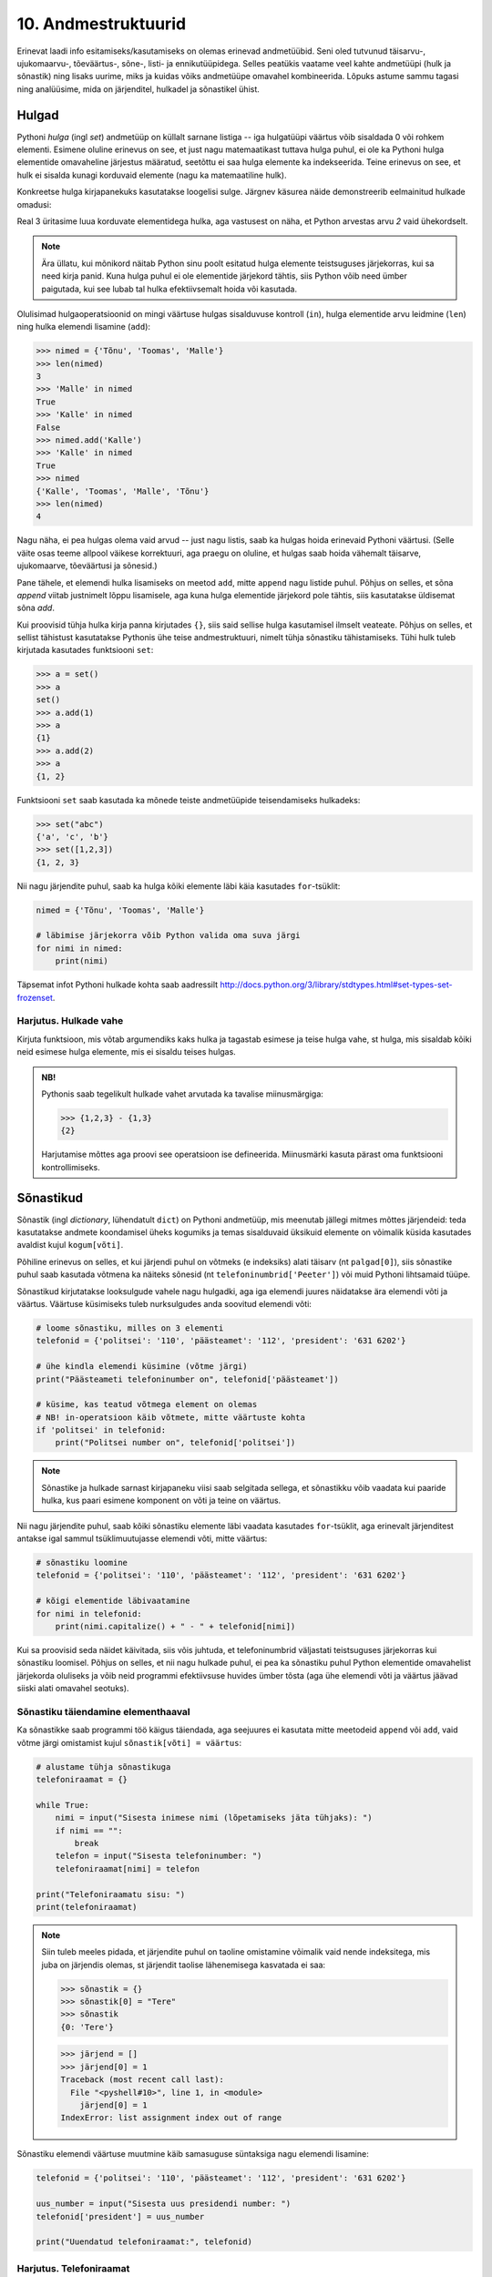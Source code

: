 .. _andmestruktuurid:

********************
10. Andmestruktuurid
********************

.. todo::
    
    Sõnastikud kui objektid a la 
    isik = {'nimi':'Peeter', 'vanus': 19, 'sugu': 'mees'} 

    Kas nad saavad teada, et kui sul on vaja nt. hulkade listis ühte hulka midagi lisada, siis ei pea seda hulka sealt välja võtma, vaid võid teha kohe lst[i].add("blah") ?
    
    "Listid kui andmebaas" tüüpi ülesanded domineerivad tudengite mõtetes. Võibolla oleks vaja teha rohkem väikeseid, lihtsaid aga mitmekesiseid ülesandeid, enne kui minna suurte, mahukate ülesannete juurde. 

Erinevat laadi info esitamiseks/kasutamiseks on olemas erinevad andmetüübid. Seni oled tutvunud täisarvu-, ujukomaarvu-, tõeväärtus-, sõne-, listi- ja ennikutüüpidega. Selles peatükis vaatame veel kahte andmetüüpi (hulk ja sõnastik) ning lisaks uurime, miks ja kuidas võiks andmetüüpe omavahel kombineerida. Lõpuks astume sammu tagasi ning analüüsime, mida on järjenditel, hulkadel ja sõnastikel ühist.


Hulgad
======
Pythoni *hulga* (ingl *set*) andmetüüp on küllalt sarnane listiga -- iga hulgatüüpi väärtus võib sisaldada 0 või rohkem elementi. Esimene oluline erinevus on see, et just nagu matemaatikast tuttava hulga puhul, ei ole ka Pythoni hulga elementide omavaheline järjestus määratud, seetõttu ei saa hulga elemente ka indekseerida. Teine erinevus on see, et hulk ei sisalda kunagi korduvaid elemente (nagu ka matemaatiline hulk).

Konkreetse hulga kirjapanekuks kasutatakse loogelisi sulge. Järgnev käsurea näide demonstreerib eelmainitud hulkade omadusi:

.. sourcecode:: py3
    :linenos:
    
    >>> {1,2,4}
    {1, 2, 4}
    >>> {1,2,2}
    {1, 2}
    >>> {1,2,4} == {2,4,1}
    True

Real 3 üritasime luua korduvate elementidega hulka, aga vastusest on näha, et Python arvestas arvu *2* vaid ühekordselt. 

.. note::

    Ära üllatu, kui mõnikord näitab Python sinu poolt esitatud hulga elemente teistsuguses järjekorras, kui sa need kirja panid. Kuna hulga puhul ei ole elementide järjekord tähtis, siis Python võib need ümber paigutada, kui see lubab tal hulka efektiivsemalt hoida või kasutada.
    
Olulisimad hulgaoperatsioonid on mingi väärtuse hulgas sisalduvuse kontroll (``in``), hulga elementide arvu leidmine (``len``) ning hulka elemendi lisamine (``add``):

.. sourcecode:: py3

    >>> nimed = {'Tõnu', 'Toomas', 'Malle'}
    >>> len(nimed)
    3
    >>> 'Malle' in nimed
    True
    >>> 'Kalle' in nimed
    False
    >>> nimed.add('Kalle')
    >>> 'Kalle' in nimed
    True
    >>> nimed
    {'Kalle', 'Toomas', 'Malle', 'Tõnu'}
    >>> len(nimed)
    4
    
Nagu näha, ei pea hulgas olema vaid arvud -- just nagu listis, saab ka hulgas hoida erinevaid Pythoni väärtusi. (Selle väite osas teeme allpool väikese korrektuuri, aga praegu on oluline, et hulgas saab hoida vähemalt täisarve, ujukomaarve, tõeväärtusi ja sõnesid.)

Pane tähele, et elemendi hulka lisamiseks on meetod ``add``, mitte ``append`` nagu listide puhul. Põhjus on selles, et sõna *append* viitab justnimelt lõppu lisamisele, aga kuna hulga elementide järjekord pole tähtis, siis kasutatakse üldisemat sõna *add*.

Kui proovisid tühja hulka kirja panna kirjutades ``{}``, siis said sellise hulga kasutamisel ilmselt veateate. Põhjus on selles, et sellist tähistust kasutatakse Pythonis ühe teise andmestruktuuri, nimelt tühja sõnastiku tähistamiseks. Tühi hulk tuleb kirjutada kasutades funktsiooni ``set``:

.. sourcecode:: py3

    >>> a = set()
    >>> a
    set()
    >>> a.add(1)
    >>> a
    {1}
    >>> a.add(2)
    >>> a
    {1, 2}
    
Funktsiooni ``set`` saab kasutada ka mõnede teiste andmetüüpide teisendamiseks hulkadeks:

.. sourcecode:: py3

    >>> set("abc")
    {'a', 'c', 'b'}
    >>> set([1,2,3])
    {1, 2, 3}

Nii nagu järjendite puhul, saab ka hulga kõiki elemente läbi käia kasutades ``for``-tsüklit:


.. sourcecode:: py3

    nimed = {'Tõnu', 'Toomas', 'Malle'}
    
    # läbimise järjekorra võib Python valida oma suva järgi
    for nimi in nimed:
        print(nimi) 

Täpsemat infot Pythoni hulkade kohta saab aadressilt http://docs.python.org/3/library/stdtypes.html#set-types-set-frozenset.

Harjutus. Hulkade vahe
----------------------
Kirjuta funktsioon, mis võtab argumendiks kaks hulka ja tagastab esimese ja teise hulga vahe, st hulga, mis sisaldab kõiki neid esimese hulga elemente, mis ei sisaldu teises hulgas.

.. admonition:: NB!

    Pythonis saab tegelikult hulkade vahet arvutada ka tavalise miinusmärgiga:
    
    .. sourcecode:: py3
    
        >>> {1,2,3} - {1,3}
        {2}
    
    Harjutamise mõttes aga proovi see operatsioon ise defineerida. Miinusmärki kasuta pärast oma funktsiooni kontrollimiseks.


Sõnastikud
==========

.. todo::

    * Sõnastiku kasutamine kirjetena
    * Rohkem sõnastikuga ülesandeid http://www.greenteapress.com/thinkpython/html/thinkpython012.html
    * sõnastiku läbimine võtmete järjestuses

Sõnastik (ingl *dictionary*, lühendatult ``dict``) on Pythoni andmetüüp, mis meenutab jällegi mitmes mõttes järjendeid: teda kasutatakse andmete koondamisel üheks kogumiks ja temas sisalduvaid üksikuid elemente on võimalik küsida kasutades  avaldist kujul ``kogum[võti]``.

Põhiline erinevus on selles, et kui järjendi puhul on võtmeks (e indeksiks) alati täisarv (nt ``palgad[0]``), siis sõnastike puhul saab kasutada võtmena ka näiteks sõnesid (nt ``telefoninumbrid['Peeter']``) või muid Pythoni lihtsamaid tüüpe.

Sõnastikud kirjutatakse looksulgude vahele nagu hulgadki, aga iga elemendi juures näidatakse ära elemendi võti ja väärtus. Väärtuse küsimiseks tuleb nurksulgudes anda soovitud elemendi võti:

.. sourcecode:: py3
    
    # loome sõnastiku, milles on 3 elementi
    telefonid = {'politsei': '110', 'päästeamet': '112', 'president': '631 6202'}
    
    # ühe kindla elemendi küsimine (võtme järgi)
    print("Päästeameti telefoninumber on", telefonid['päästeamet'])
    
    # küsime, kas teatud võtmega element on olemas
    # NB! in-operatsioon käib võtmete, mitte väärtuste kohta
    if 'politsei' in telefonid:
        print("Politsei number on", telefonid['politsei'])

.. note::

    Sõnastike ja hulkade sarnast kirjapaneku viisi saab selgitada sellega, et sõnastikku võib vaadata kui paaride hulka, kus paari esimene komponent on võti ja teine on väärtus.

Nii nagu järjendite puhul, saab kõiki sõnastiku elemente läbi vaadata kasutades ``for``-tsüklit, aga erinevalt järjenditest antakse igal sammul tsüklimuutujasse elemendi võti, mitte väärtus:

.. sourcecode:: py3
    
    # sõnastiku loomine
    telefonid = {'politsei': '110', 'päästeamet': '112', 'president': '631 6202'}
    
    # kõigi elementide läbivaatamine
    for nimi in telefonid:
        print(nimi.capitalize() + " - " + telefonid[nimi])

Kui sa proovisid seda näidet käivitada, siis võis juhtuda, et telefoninumbrid väljastati teistsuguses järjekorras kui sõnastiku loomisel. Põhjus on selles, et nii nagu hulkade puhul, ei pea ka sõnastiku puhul Python elementide omavahelist järjekorda oluliseks ja võib neid programmi efektiivsuse huvides ümber tõsta (aga ühe elemendi võti ja väärtus jäävad siiski alati omavahel seotuks).

Sõnastiku täiendamine elementhaaval
-----------------------------------
Ka sõnastikke saab programmi töö käigus täiendada, aga seejuures ei kasutata mitte meetodeid ``append`` või ``add``, vaid võtme järgi omistamist kujul ``sõnastik[võti] = väärtus``:

.. sourcecode:: py3

    # alustame tühja sõnastikuga
    telefoniraamat = {}

    while True:
        nimi = input("Sisesta inimese nimi (lõpetamiseks jäta tühjaks): ")
        if nimi == "":
            break
        telefon = input("Sisesta telefoninumber: ")
        telefoniraamat[nimi] = telefon
    
    print("Telefoniraamatu sisu: ")
    print(telefoniraamat)

.. note::

    Siin tuleb meeles pidada, et järjendite puhul on taoline omistamine võimalik vaid nende indeksitega, mis juba on järjendis olemas, st järjendit taolise lähenemisega kasvatada ei saa:
    
    .. sourcecode:: py3
    
        >>> sõnastik = {}
        >>> sõnastik[0] = "Tere"
        >>> sõnastik
        {0: 'Tere'}
        
    .. sourcecode:: py3
    
        >>> järjend = []
        >>> järjend[0] = 1
        Traceback (most recent call last):
          File "<pyshell#10>", line 1, in <module>
            järjend[0] = 1
        IndexError: list assignment index out of range

Sõnastiku elemendi väärtuse muutmine käib samasuguse süntaksiga nagu elemendi lisamine:

.. sourcecode:: py3

    telefonid = {'politsei': '110', 'päästeamet': '112', 'president': '631 6202'}
    
    uus_number = input("Sisesta uus presidendi number: ")
    telefonid['president'] = uus_number
    
    print("Uuendatud telefoniraamat:", telefonid)


Harjutus. Telefoniraamat
------------------------
Muuda ülalpool toodud telefoniraamatu näidet selliselt, et andmed loetakse sisse tekstifailist ja programm võimaldab kasutajal küsida telefoninumbrit omaniku nime järgi.

Mitmemõõtmelised andmestruktuurid
=================================
Nagu tead, saab Pythonis teatud lausete sisse panna teisi lauseid (nt tingimuslause sisse tsükleid või vastupidi) ja teatud avaldiste komponentideks võivad olla teised avaldised.

Samamoodi saab panna andmestruktuuridesse teisi andmestruktuure. Näiteks on võimalik luua järjendeid, mille elementideks on mingid järjendid, või siis ennikuid, mille elementideks on ennikud ja järjendid, või sõnastikke, mille elementideks on järjendid:

.. sourcecode:: py3
    
    # järjendite järjend
    tulemused = [[77, 2, 13], [64, 5, 6], [75, 8, 9]]
    
    # ennikute järjend
    arvunimed = [(1, "üks", "uno"), (2, "kaks", "dos"), (3, "kolm", "tres")]
    
    # ennik, mis sisaldab järjendit
    õpilase_andmed = ("Peeter", "Paat", 1997, [5, 4, 5, 3, 4, 3, 5, 5])
    
    # sõnastik, mille väärtusteks on järjendid
    hinded = { # Python lubab sulgude sees reavahetust vabalt kasutada
        'Peeter Paat': [5, 4, 5, 3, 4, 3, 5, 5],
        'Kadri Karu' : [5, 5, 5, 5, 4, 5, 5, 5],
        'Mart Maru'  : [3, 3, 3, 3, 5, 3, 3, 4]
    }

Antud näites kasutasime taolises üksteise sisse panemises ainult kahte taset, aga vajadusel on võimalik konstrueerida mistahes tasemete arvuga andmestruktuure, näiteks järjendite järjendite järjendeid (e kolmemõõtmelisi järjendeid):

.. sourcecode:: py3

    arvujärjendite_järjendite_järjend = [
        [[1, 2, 3], [4, 5, 6, 6, 6], [7, 8]],
        [[23, 11], [16, 63, 1], [7, 77, 777]]
    ]


.. topic:: Mitmemõõtmelised hulgad?
    
    Hulkade puhul peame pisut hoogu tagasi tõmbama -- kui soovime luua hulka, mille elementideks on hulgad, siis saame Pythonilt veateate:
    
    .. sourcecode:: py3

        >>> {{1,2}, {3,4,5}}
        Traceback (most recent call last):
          File "<pyshell#45>", line 1, in <module>
            {{1,2}, {3,4,5}}
        TypeError: unhashable type: 'set'        

    Lahtiseletatult ütleb veateade, et tüübil ``set`` puudub teatud omadus *hashable*, mille olemasolu on vajalik, et Python saaks väga kiiresti ja kindlalt kontrollida kahe väärtuse võrdsust. Kuna elementide võrdsuse kontroll on hulkade juures oluline (et vältida kahe võrdse elemendi sattumist samasse hulka), siis Python keeldub loomast hulkade hulka. Sama lugu on ka listide hulgaga:

    .. sourcecode:: py3

        >>> {[1,2], [3,4,5]}
        Traceback (most recent call last):
          File "<pyshell#46>", line 1, in <module>
            {[1,2], [3,4,5]}
        TypeError: unhashable type: 'list'

    Seevastu ennikute hulgaga jääb Python rahule:

    .. sourcecode:: py3

        >>> {(1,2), (3,4,5)}
        {(1, 2), (3, 4, 5)}

    Põhjus on selles, et ennikud pole muteeritavad ning seetõttu saab Python kasutada erinevaid lisanippe, et nendega opereerimist (sh nende võrdsuse kontrollimist) piisavalt efektiivselt korraldada.

    *Listid* ei sea mingeid piiranguid oma elementide tüübile, sest listi ei huvita elementide võrdsus või mittevõrdsus. Seetõttu pole mingit probleemi koostada Pythonis näiteks hulkade listi.
    
    *Sõnastike* puhul on piirangud vaid sõnastiku võtme tüübile -- ka siin nõutakse omadust *hashable* (kuna sõnastikku ei tohi lubada korduvaid võtmeid). Kirje väärtuse tüübi osas kitsendusi ei seata -- seega saab vabalt luua näiteks sõnastiku, mille võtmetüübiks on sõne ning väärtuse tüübiks arvude list -- nii nagu on demonstreeritud ülalpool toodud näites, kus sõnastikku ``hinded`` on kasutatud hinnete loetelu sidumiseks inimese nimega.




Mitmemõõtmeliste järjendite läbimine
------------------------------------
Taoliste andmestruktuuride kasutamiseks ei ole tarvis mingisuguseid erivõtteid -- tuleb lihtsalt meeles pidada, millist tüüpi elementidega meil mingil tasemel tegemist on.

Üritame näiteks kuvada ekraanile kahemõõtmelises järjendis sisalduvat infot *(NB! Enne selle programmi käivitamist käi tsüklid ise mõttes läbi ja ennusta, milline tuleb programmi väljund!)*:

.. sourcecode:: py3

    arvujärjendite_järjend = [
        [1, 2, 3, 4, 5, 6], 
        [6, 6, 7, 8],
        [23, 11, 16, 63],
        [17, 77, 777]
    ]
    
    print("Arvujärjendite järjend:", arvujärjendite_järjend)
    
    # tegemist on igal juhul mingi järjendiga,
    # seega kasutame tema läbimiseks for-tsüklit
    for arvujärjend in arvujärjendite_järjend:
        # arvujärjend tähistab ühte arvujärjendite_järjend-i elementi
        # selle läbimiseks kasutame jällegi for-tsüklit
        print("Välimine tsükkel, arvujärjend:", arvujärjend)
        for arv in arvujärjend:
            print("Sisemine tsükkel, arv:", arv)


Kuigi tsüklit tsükli sees oled ka juba eespool kohanud, võib see siiski tunduda pisut veider. Selles pole tegelikult midagi erilist, mõlemad tsüklid toimivad tavaliselt -- enne uuele ringile minekut tehakse tsükli keha sees olevad käsud lõpuni. See tähendab muuhulgas seda, et välimise tsükli iga korduse puhul tehakse läbi sisemise tsükli kõik kordused.

.. note::

    Viimases näites läks meil vaja kahte tsüklit, et jõuda välja andmestruktuuri põhjani välja. Alati ei ole meil aga taolist kõikide elementide läbikäimist tarviski. Järgnev näiteprogramm väljastab sama kahemõõtmelise järjendi kõigi elementide (s.o arvujärjendite) summad:

    .. sourcecode:: py3

        arvujärjendite_järjend = [
            [1, 2, 3, 4, 5, 6], 
            [6, 6, 7, 8],
            [23, 11, 16, 63],
            [17, 77, 777]
        ]
        
        for arvujärjend in arvujärjendite_järjend:
            print(sum(arvujärjend))



Mitmemõõtmeliste järjendite indekseerimine
------------------------------------------
Eelnevates näidetes põhinesid tsüklid otse järjenditel, aga nagu tead, võib järjendeid läbida ka indeksite abil:

.. sourcecode:: py3

    arvujärjendite_järjend = [
        [1, 2, 3, 4, 5, 6], 
        [6, 6, 7, 8],
        [23, 11, 16, 63],
        [17, 77, 777]
    ]
        
    # väljastan kõik järjendis sisalduvad arvud
    for i in range(len(arvujärjendite_järjend)):
        arvujärjend = arvujärjendite_järjend[i]
        for j in range(len(arvujärjend)):
            arv = arvujärjend[j]
            print(arv)


Abimuutuja ``arvujärjend`` kasutamise asemel oleksime võinud kasutada ka kahte indekseerimist järjest (pööra tähelepanu viimasele reale):

.. sourcecode:: py3

    ...
    for i in range(len(arvujärjendite_järjend)):
        for j in range(len(arvujärjendite_järjend[i])):
            print(arvujärjendite_järjend[i][j])

Viimasel real oleva ``print``-i argumendi tähendus saab võibolla selgemaks, kui sinna sulge juurde kirjutada: 

.. sourcecode:: py3

    (arvujärjendite_järjend[i])[j]

Nüüd on ilusti näha, et sulgudes olev avaldis kujutab endast ``i``-ndat elementi ``arvujärjendite_järjend``-ist (ehk siis ühte arvujärjendit) ning sellest omakorda võetakse element indeksiga ``j``, seega on tulemuseks mingi arv.

Kokkuvõtteks: Mitmemõõtmeliste andmestruktuuride kasutamise põhimõte
--------------------------------------------------------------------
Pythonis ei ole tehniliselt võttes eraldi konstruktsiooni "kahemõõtmeline järjend". On järjendid ja järjendite elemendid võivad olla suvalist tüüpi (sh järjenditüüpi). Mõistet *kahemõõtmeline järjend* kasutatakse vaid selleks, et anda lugejale/kuulajale veidi lisainfot vaadeldava järjendi sisu/kuju kohta.

Olgu meil ühe-, kahe- või sajamõõtmeline järjend, tegemist on alati ikkagi järjendiga ja nii tuleb talle ka läheneda. Vaja on lihtsalt arvestada, millised on tema elemendid (vastavalt lihttüüpi väärtused, ühemõõtmelised järjendid või 99-mõõtmelised järjendid).
    
Sama põhimõte kehtib ka "järjendite ennikute" ja "hulkade sõnastike ennikute järjendite sõnastike järjendite ennikute sõnastikega" -- alusta lähenemist välimisest kihist ja pea meeles, millised on sisemised kihid.

.. note::

    Proovi panna kirja üks hulkade sõnastike ennikute järjendite sõnastike järjendite ennikute sõnastik.


Harjutus. Sudoku tabeli sisselugemine
-------------------------------------
Kirjuta programm, mis loeb etteantud failist (:download:`sudoku.txt <downloads/sudoku.txt>`) arvud kahemõõtmelisse järjendisse.

.. note:: 
    Kui jääd jänni, siis uuri järgmist punkti, aga enne kindlasti ürita ise! Kõik selle ülesande lahendamiseks vajalikud teadmised on sul juba olemas!



Näide: Mitmemõõtmelise järjendi koostamine jupphaaval
-----------------------------------------------------
Mitmemõõtmelise järjendi loomisel ``append`` meetodiga tuleb jällegi mõelda, millised peavad olema järjendi elemendid. Järgnev näide on üks võimalik lahendus eelnevale ülesandele (kui ülesanne jäi sulle liiga raskeks, siis analüüsi seda näitelahendust eriti hoolikalt):

.. sourcecode:: py3

    f = open("sudoku.txt")

    sudoku_tabel = []
    for rida in f:
        jupid = rida.split()
        
        # kõigepealt teen abimuutujasse valmis ühe tabeli rea ...
        sudoku_rida = []
        
        for jupp in jupid:
            sudoku_rida.append(int(jupp))

        # ... ja siis lisan selle tabelisse
        sudoku_tabel.append(sudoku_rida)    

    f.close()
    print(sudoku_tabel)


Näide: Eksami statistika
------------------------
Õppejõud koostas eksami, milles oli 7 ülesannet. Iga ülesande eest võis saada kuni 10 punkti. Eksami tulemused on kirjas failis :download:`eksam.txt<downloads/eksam.txt>`.

Leiame iga tudengi eksamipunktide kogusumma.

*NB! Enne näitelahenduse vaatamist mõtle, kuidas tuleks seda ülesannet lahendada!* 

.. sourcecode:: py3

    # faili avamine
    file = open("Eksam.txt")

    # tulemuste lugemine tabelisse
    tabel = []
    nimed = []

    for rida in file :
       # eralda tudengi nimi
       jupid = rida.split("|")
       nimed.append(jupid[0].strip())

       # võta ülejäänud osa juppideks
       tulemuste_jupid = jupid[1].split(",")

       # märgi tudengi tulemused tabelisse
       tulemused = []
       for tulemus in tulemuste_jupid:
           tulemused.append(int(tulemus))
       tabel.append(tulemused)

    # faili sulgemine
    file.close()

    n = len(tabel)

    print()

    # Tulemuste väljastamine
    print("Tulemused:")
    for i in range(n) :
        print("{0:>2}. {1:<25}: ".format(i+1, nimed[i]), end=' ')
        for j in range(7) :
            print("{0:>2}".format(tabel[i][j]), end=' ')
        print()


    print("-----------------")
    # reasummad
    for i in range(n) :
        summa = 0
        for j in range(7) :
            summa += tabel[i][j]

        print("{0} sai {1} punkti".format(nimed[i], summa))



Harjutus. Keskmine tulemus ülesannete kaupa
-------------------------------------------
Täienda eelnevat näiteprogrammi nii, et see näitaks, millised ülesanded olid üldiselt raskemad ja millised kergemad. Selleks väljasta keskmised tulemused ülesannete kaupa (st eraldi kõigi tudengite 1. ülesande eest saadud punktide keskmine jne).

.. hint::

    Ühe ülesande punktide kogusumma arvutamise skeem on väga sarnane ühe tudengi punktisumma arvutamisega.


Kahekordsed tsüklid ühemõõtmelisel järjendil
============================================
Vahel läheb mitmekordseid tsükleid tarvis ka ühemõõtmeliste järjendite töötlemiseks.

Näide: Libisev keskmine
-----------------------
Antud on fail (:download:`aktsiad.txt <downloads/aktsiad.txt>`), kus on antud ühe aktsia hinnad järjestikustel päevadel. Küsida kasutajalt päevade arv *k* ning väljastada järjest iga päeva kohta sellele eelnenud *k* päeva keskmine aktsiahind.

.. sourcecode:: py3

    # hindade lugemine failist
    hinnad = [] # hinnad on tavaline ühemõõtmeline järjend
    f = open("aktsiad.txt")
    for rida in f:
        hinnad.append(float(rida))
    f.close()


    # keskmiste arvutamine
    k = int(input("Mitut eelnevat päeva soovid keskmise arvutamisel kasutada: "))

    # kuna meil on vaja k eelnevat päeva, siis alustame indeksist k
    for i in range(len(hinnad)):
        print("{0:>2}. päev, hind oli {1:>6.2f}.".format(i, hinnad[i]), end=' ')

        # eelneva k päeva keskmist saame näidata alates päevast k
        if i >= k:
            k_eelmise_summa = 0
            for j in range(i-k, i):
                k_eelmise_summa = k_eelmise_summa + hinnad[j]
            keskmine = k_eelmise_summa / k
            print("Eelnenud {0} päeva keskmine hind oli {1:>6.2f}".format(k, keskmine))
        else:
            # esimeste päevade juurde paneme ainult reavahetuse
            print()
    
Sisemise tsükli jaoks on valitud väiksem indeksivahemik (``range(i-k, i)``), mis vastab *k* eelnevale päevale ja see tsükkel läbib sama järjendit nende indeksite piires.

.. note::

    Tegelikult on seda ülesannet võimalik lahendada ka ilma sisemist tsüklit kasutamata. Sellest, kuidas seda teha, on võimalik lugeda selle peatüki lisas "Keerukus". 


Harjutus. Erinevad väärtused
----------------------------
Koosta funktsioon ``kõik_erinevad``, mis tagastab ``True`` või ``False`` vastavalt sellele, kas etteantud järjendis on kõik väärtused erinevad või mitte.

.. hint::
        
    Iga elemendi vaatlemisel kontrolli sisemise tsükliga, kas sama väärtus esineb ka mõnel muul positsioonil.
    
.. note::

    Seda ülesannet saaks lahendada ka ``count`` meetodit kasutades, aga kuna ``count`` meetod kasutab sisemas samuti tsüklit, siis kokkuvõttes on Pythoni jaoks ikkagi tegemist kahekordse tsükliga.
    
    On veel üks viis selle ülesande lahendamiseks, mille jaoks läheb vaja ühe selle peatüki teema tundmist.
    
    .. hint::

        >>> set([1,2,3,2])
        {1, 2, 3}
    
    
    
Harjutus. Mõistatuslik teisendus
--------------------------------
Proovi ennustada, mida teeb järgmine funktsioon: 

.. sourcecode:: py3
    
    def teisenda(järjend):
        # teen järjendist koopia
        uus = järjend[:]
        
        for i in range(len(uus)):
            for j in range(i+1):
                if uus[j] < uus[i]:
                    uus[i], uus[j] = uus[j], uus[i]
        
        return uus


Sisemise tsükli viimasel real on tegemist kahe elemendi väärtuse vahetamisega -- sama skeemi nägid juba ennikute teema juures.


.. hint::

    Katseta seda funktsiooni näiteks järjendiga ``[5, 2, 1, 4, 3]``. Proovi mõttes funktsiooni töö läbi mängida mõne lühema järjendiga.


Andmestruktuurid
================
Peatüki pealkiri on "Andmestruktuurid", nüüd on paras aeg lõpuks ära öelda, mida see sõna tähendab.

Programmeerimisel jaotatakse andmetüübid laias laastus *lihttüüpideks* ja *liittüüpideks*. Lihttüübid tähistavad atomaarseid (e jagamatuid) väärtusi -- näiteks arvutüübid ja tõeväärtustüüp; liittüübid (näiteks list ja ennik) aga tähistavad väärtusi, mida saaks veel mingiteks alamkomponentideks (nt listi elementideks) jagada. (Sõnega on Pythoni puhul pisut segased lood -- seda võib olenevalt vaatenurgast pidada nii lihttüübiks kui ka liittüübiks.)

Nagu öeldud, liittüüpi väärtused on kombineeritud mingitest teistest väärtustest. Oluline on see, et need komponendid moodustavad mingi kindla struktuuri. Näiteks järjendite puhul moodustub struktuur sellest, et iga komponent (element) on teiste komponentidega võrreldes kas eespool või tagapool, teisisõnu -- järjendi struktuur määrab elementide järjestuse. Teistel Pythoni liitüüpidel on teistsugune struktuur -- näiteks hulgatüübi struktuur määrab ära vaid selle, millised elemendid hulka kuuluvad, elementide järjestus pole selles struktuuris oluline. Kuna struktuur on liittüüpide puhul väga tähtis, siis nimetatakse neid vahel ka *struktuurseteks tüüpideks* või *andmestruktuurideks*.

Antud õpiku käsitluses on erinevatel andmestruktuuridel erinevad kasutusviisid, mida nad toetavad -- listi puhul saab elementi ``append``-ida, sõnastikus saab küsida elementi tema (suvalist tüüpi) võtme järgi jne, st meid huvitab eelkõige mida mingi andmestruktuur teha oskab. Reaalsetes programmides aga on tihti vaja teada ka ka seda, kuidas seda tehakse. Seetõttu on loodud näiteks erinevaid listitüüpe, millega saab teha samu asju, aga mis sisemas töötavad erinevalt ning seetõttu sobivad eri situatsioonidesse paremini või halvemini (näiteks ühe tuntud listitüübi variatsiooni puhul toimib indekseerimine väga kiiresti, aga teise puhul saab väga kiiresti listi algusesse uue elementi lisada).

Algoritmid ja andmestruktuurid
------------------------------
Programmeerimise teemad jaotatakse tihti tinglikult kaheks pooleks -- *algoritmid* ja *andmestruktuurid* (või lihtsalt *andmed*).
    
Algoritmid kehastavad programmide aktiivset poolt -- nad kirjeldavad mingit tegevust, arvutamist, valikut, teisendamist vms. Selle poole märksõnad on näiteks ``if``, ``print``, ``while``, ``sin``.

Andmeid (sh andmestruktuure) võib pidada programmide passiivseks pooleks -- nad kehastavad mingeid abstraktseid või konkreetseid asju, seoseid või muud laadi infot ja nad "lihtsalt on". Selleks, et midagi juhtuks, peab mõni algoritm neid manipuleerima või uurima ja saadud info põhjal midagi tegema. Selle poole märksõnadeks on nt *väärtus*, *tüüp*, *sõne*, *list*.




Ülesanded
=========

1. Teksti analüüs
-----------------
Kirjuta funktsioon ``sümbolite_sagedus``, mis võtab argumendiks sõne ja tagastab sõnastiku, mis sisaldab sõnes sisalduvate tähtede esinemise sagedusi. Sõnastiku võtmeteks peaksid olema tähed või muud sümbolid (st tehniliselt võttes sõned) ja väärtusteks täisarvud.

Kirjuta ka funktsioon ``erinevad_sümbolid``, mis võtab samuti argumendiks sõne, aga tagastab hulga kõikide antud sõnes leiduvate erinevate sümbolitega.


Näited:

.. sourcecode:: py3

    >>> sümbolite_sagedus("Tere maailm!")
    {'!' : 1, 'i' : 1, 'T' : 1, 'r' : 1, 'm' : 2, 'a' : 2, 'e' : 2, ' ' : 1, 'l' : 1}
    >>> erinevad_sümbolid("hulk ei sisalda kunagi korduvaid elemente")
    {'v', 't', 'i', 'r', 'h', 'u', 'm', 'g', 'a', 'o', ' ', 'e', 's', 'd', 'k', 'n', 'l'}

.. hint::

    Sümbolite sageduse leidmisel alusta tühja sõnastikuga.

.. hint::

    Meeldetuletus: sõnesid saab käsitleda sümbolite järjendina.

.. hint::
    
    Kui nuputad, millises etapis tuleks kasutada oma head tuttavat ``split`` meetodit, siis mõtle järele, kas seda üldse läheb antud ülesandes tarvis.



2. Eksami statistika, 2. osa
----------------------------
See ülesanne põhineb ülalpool toodud näiteülesandel.

Kõigepealt muuda etteantud lahendust nii, et küsimuste arv ei oleks fikseeritud, vaid tuvastataks käigu pealt vastavalt esimesel real olevate tulemuste arvule (võib eeldada, et kõigil ridadel on võrdne arv tulemusi).

Kõik järgmiste ülesannete lahendused peavad samuti töötama suvalise tulemuste arvu korral. Lahendused võib kõik teha järjest ühte samasse faili. Ülesande lahendamisel võid kasutada kõiki Pythoni funktsioone (sh ``sum`` ja ``max``).

#. **Maksimaalsed tulemused**: leia iga ülesande kohta selle lahendamisel saadud maksimaalne skoor.

#. **Seinast seina**: väljasta nende tudengite nimed, kes said vähemalt ühe ülesande eest 10 punkti ja mõne teise ülesande eest 0 punkti.

#. **Priimused**: leia nende tudengite nimed, kes kogusid summaarselt kõige rohkem punkte. Kui mitu inimest sai sama palju punkte, väljasta kõigi nende nimed (vihje – kogu need nimed järjendisse).

#. **Spikerdamine**: fail on koostatud nii, et kõrvuti istunud tudengite andmed on failis järjest. Kontrolli, kas tulemused viitavad sellele, et mõni spikerdas oma naabri pealt. Loeme, et spikerdamises võib tudengit kahtlustada, kui tema kõik tulemused on kas võrdsed või ülimalt 2 punkti võrra väiksemad kui ühel tema kahest naabrist. Väljasta kõigi spikerdamises kahtlustatavate tudengite nimed.

#. **Skaleeritud hindamine**: oletame, et hindamisskeem on selline, et kui mõne ülesande eest ei saanud keegi maksimumpunkte, siis korrutatakse kõigi tudengite punktid läbi sellise koefitsiendiga, et parima tulemuse saanud tudengi uus tulemus oleks 10. Teisenda ja väljasta kõigi tudengite kõigi ülesannete punktid sellest hindamisskeemist lähtuvalt (ühe komakoha täpsusega). Vihje: koosta järjend, kus on iga ülesande kohta leitud sellele vastav kordaja, ning kasuta seda tudengite hinnete tuvastamisel.


3. Lapsed ja vanemad
--------------------
Failis :download:`lapsed.txt <downloads/lapsed.txt>` on igal real vanema isikukood, tühik ja lapse isikukood. Failis :download:`nimed.txt <downloads/nimed.txt>` on igal real ühe inimese isikukood, tühik ja tema nimi. Võib eeldada, et korduvaid nimesid failis ei esine. Võib eeldada, et iga failis *lapsed.txt* oleva isikukoodi jaoks on failis *nimed.txt* välja toodud vastav nimi. 

Kirjuta programm, mis väljastab ekraanile iga lapsevanema kohta ühe rea: tema nimi, koolon, tühik ning seejärel komade ja tühikutega eraldatuna tema laste nimed. Näiteks antud failide korral peaks ekraanile ilmuma järgnevad read (lapsevanemate ega nende laste järjekord pole seejuures tähtis):

.. sourcecode:: none

    Madli Peedumets: Robert Peedumets, Maria Peedumets
    Peeter Peedumets: Robert Peedumets, Maria Peedumets
    Kadri Kalkun: Liisa-Maria Jaaniste
    Karl Peedumets: Peeter Peedumets

Põhitöö tuleks delegeerida funktsioonile ``seosta_lapsed_ja_vanemad``, mis võtab argumentideks laste faili nime ja nimede faili nime, ning tagastab sõnastiku, kus kirje võtmeks on lapsevanema nimi ja väärtuseks tema laste nimede hulk. 

Näiteks antud failide korral peaks ``seosta_lapsed_ja_vanemad("lapsed.txt", "nimed.txt")`` tagastama

.. sourcecode:: py3

    {'Madli Peedumets': {'Robert Peedumets', 'Maria Peedumets'},
     'Peeter Peedumets': {'Robert Peedumets', 'Maria Peedumets'},
     'Kadri Kalkun': {'Liisa-Maria Jaaniste'},
     'Karl Peedumets': {'Peeter Peedumets'}}
    

4. Trips-traps-trull
--------------------
Kirjuta funktsioon ``võitja``, mis võtab argumendiks maatriksina (st listide listina) esitatud trips-traps-trulli mängu seisu, ning tagastab ``'O'`` (so suurtäht *O*, mitte null) kui O-ga mängija on võitnud, ``'X'``, kui X-ga mängija on võitnud ja ``'?'``, kui mäng on pooleli või viigis.

Näited:

.. sourcecode:: py3

    >>> võitja([['O',' ','X'],
                ['O','X',' '],
                ['X',' ',' ']])
    'X'

    >>> võitja([['O',' ','X'],
                ['O',' ',' '],
                ['X',' ',' ']])
    '?'

      



5. Sudoku lahenduse kontrollimine
---------------------------------

Kirjuta programm, mis kontrollib, kas etteantud failis (:download:`sudoku.txt <downloads/sudoku.txt>`) on korrektne Sudoku lahendus. Mittekorrektse lahenduse korral tuleb öelda, millises veerus, reas või 3x3 ruudus probleem esineb.

Lisainfot Sudoku kohta: http://en.wikipedia.org/wiki/Sudoku.

NB! Testi oma programmi nii korrektse kui ka mittekorrektse lahendusega!

.. note::

    Tegemist on küllalt mahuka ülesandega, seega on kasulik jagada ülesanne mõttes alamülesanneteks ja panna iga alamülesande lahendus kirja eraldi funktsioonina. 
    


.. hint::
    
    Üks võimalik viis lahenduse struktureerimiseks:
    
    .. sourcecode:: py3
    
        def loe_tabel(failinimi):
            tabel = []
            ...
            return tabel
        
        def veerg_on_korras(tabel, veeru_indeks):
            # tagastab True või False
            ...
        
        def rida_on_korras(tabel, rea_indeks):
            ...
            
        def ruut_3x3_on_korras(tabel, nurga_rea_indeks, nurga_veeru_indeks):
            ...
        
        
        # kõigepealt loeme andmed failist kahemõõtmelisse järjendisse
        tabel = loe_tabel("sudoku.txt")
        
        # alustame kontrollimist optimistlikult
        lahendus_on_korras = True
        
        # kontrollime üle kõik veerud
        for i in range(9):
            if not veerg_on_korras(tabel, i):
                # tuleb välja, et optimism polnud põhjendatud
                # korrigeerime on seisukohta
                lahendus_on_korras = False
        ...
        ...
        
        if lahendus_on_korras:
            print("Korras")
        else:
            print("Viga!)
            # aga kuidas öelda vea asukoht?
        


.. hint::

    Iga rea, veeru ja 3x3 ruudukese kontrollimisel koosta vaadeldavatest elementidest arvuhulk ...
    
.. hint::

    ... ja kontrolli, kas see arvuhulk võrdub ühe konkreetse (ning Sudoku puhul olulise) arvuhulgaga.


    
6. SKP
------
*See ülesanne on antud koos näitelahendusega, aga enne selle vaatamist ürita ise lahenduseni jõuda!*

Antud on fail :download:`SKP.txt<downloads/SKP.txt>`, kus on kirjas riikide nimed ja nende SKP-d semikooloniga eraldatult (miljonites USA dollarites 2009. aasta seisuga). Küsida kasutajalt, kui suur SKP teda huvitab, ning leida kolm sisestatud arvule kõige lähema SKP-ga riiki.

.. hint::

    Kõige lähema leidmine on iseenesest lihtne – leida lihtsalt selline, mille jaoks absoluutväärtus `| SKP – sisestatud arv |` oleks minimaalne. Kuidas aga leida kolme lähimat? Tuletame aga meelde, kuidas me leidsime minimaalset – me hoidsime vähimat meeles ning kui parasjagu vaadeldav element oli sellest väiksem, asendasime ta sellega. Miski ei takista meid aga hoidmast ühe vähima asemel nimekirja näiteks kolmest. Kui nüüd leidub uus, mis on kõigist kolmest väiksem, siis lisame selle sinna nimekirja ning viskame seal enne olnutest kõige suurema välja. Sama teeme tegelikult alati, kui uus väärtus on vähemalt kõige suuremast seni meeles hoitud väärtusest väiksem. Seega piisab, kui leiame igal sammul meeles peetuist suurima ja vaatame, kas uus on sellest väiksem. Kui on, asendame endise meeles peetava suurima lihtsalt uue leituga. See aga tähendab, et igal sammul tuleb vaid leida maksimaalne meeles hoitutest – seda me aga juba oskame.

    .. sourcecode:: py3

        skp = float(input("Sisesta arv, millele lähedased SKP-d sind huvitavad:"))

        skpd = []
        vahed = []
        nimed = []

        # faili sisse lugemine
        f = open("SKP.txt","r", encoding="UTF-8")
        for rida in f:
            # teisenda rida riigiks ja SKP-ks ning lisa need järjenditele
            paar = rida.split(";")
            nimed.append(paar[0])
            skpd.append(float(paar[1]))

            # arvutada ka absoluutväärtus vahest nõutud SKP-ga
            vahed.append(abs(float(paar[1])-skp))

        f.close()

        # eralda esimesed kolm elementi esialgseks lähimate järjendiks
        lahimadskpd = skpd[0:3]
        lahimadnimed = nimed[0:3]
        lahimadvahed = vahed[0:3]

        # leia tegelikud lähimad järjendi läbi käimise teel
        for i in range(3,len(skpd)) :
            # leia maksimaalse erinevusega indeks meeles peetute hulgast
            maksj = 0
            for j in range(1,len(lahimadvahed)) :
                if lahimadvahed[j] > lahimadvahed[maksj] :
                    maksj=j

            # vaata, kas uus leitu on meie parameetrile lähemal
            if vahed[i] < lahimadvahed[maksj] :
                # kui on, asenda seal enne olnud riigi info uuega
                lahimadvahed[maksj] = vahed[i]
                lahimadskpd[maksj] = skpd[i]
                lahimadnimed[maksj] = nimed[i]

        # väljasta tulemus
        for i in range(0,len(lahimadvahed)) :
            print(lahimadnimed[i] + " - " + str(lahimadskpd[i]))



Projekt
=======
Pythoni andmestruktuuride salvestamine ja sisselugemine
-------------------------------------------------------
Selleks, et järjendikujulist infot failis hoida, oleme seni kasutanud mingit lihtsat tekstilist formaati, mida on mugav näiteks tsükli ja ``split``-i abil töödelda. Selle lähenemise eelis on see, et taolist tekstiformaati saab vabalt ka suvalises tekstiredaktoris lugeda või koostada.

Keerulisemate andmestruktuuride ja nende kombinatsioonide (nt sõnastike või mitmemõõtmeliste järjendite) puhul võib sobiva formaadi väljatöötamine ja kasutamine olla küllalt suur töö. Seetõttu on Pythonis olemas vahendid, mis seda tööd lihtsustavad.

Esimese võimalusena uurime käske ``repr`` ja ``eval``:

.. sourcecode:: py3

    >>> repr(3)
    '3'
    >>> repr("tere")
    "'tere'"
    >>> repr({'a', 'b', 'c'})
    "{'a', 'c', 'b'}"
    >>> eval("3")
    3
    >>> eval("'tere'")
    'tere'
    >>> eval("{'a', 'c', 'b'}")
    {'a', 'c', 'b'}
    >>> eval(repr(3))
    3

Nende kasutamise põhimõte on lihtne: ``repr`` teisendab argumendiks antud väärtuse sõneks ja ``eval`` teeb sõnena esitatud väärtuse tagasi algseks väärtuseks. Faili salvestamisel tuleks lihtsalt väärtus teisendada sõneks ja salvestada saadud sõne juba tuttavate vahenditega. Failist lugemisel tuleb sisseloetud sõne teisendada ``eval``-iga tagasi algseks väärtuseks.

.. note:: 

    Kui sulle tundub, et ``repr`` ja ``str`` on väga sarnased funktsioonid, siis on sul täiesti õigus -- paljude andmetüüpide puhul toimivad nad täpselt samamoodi. Mõnede tüüpide puhul on aga ``str``-i ülesandeks moodustada väärtuse "kasutajasõbralik" esitus ja ``repr`` ülesandeks moodustatada "``eval``-i sõbralik" esitus, seetõttu on tavaks kasutada koos ``eval``-iga justnimelt funktsiooni ``repr``.

Tegelikult sobib ``eval`` suvalise sõnena esitatud Pythoni avaldise väärtustamiseks. Seetõttu on selle kasutamisel oht, et kui keegi sinu andmeid pahatahtlikult modifitseerib, siis andmete ``eval``-iga sisselugemisel käivitab programm hoopis mingi pahatahtliku käsu (näiteks kustutab kogu kõvaketta sisu). Seega maksab uurida ka alternatiivset viisi Pythoni andmete faili salvestamiseks -- käsud ``pickle.dump`` ja ``pickle.load``: http://docs.python.org/3/library/pickle.html. 


Lisalugemine
============
Keerukus
--------
Üldiselt on üht ja sama ülesannet võimalik tihti lahendada mitmel väga erineval moel. Näiteks sobib ülesande "Libisev keskmine" lahenduses keskmiste leidmiseks ka järgmine programmijupp:

.. sourcecode:: py3

    ...
    
    # keskmiste arvutamine
    # leia kumulatiivsed summad

    summad = [0.0]

    for i in range(0, len(hinnad)):
       summad.append(summad[i] + float(hinnad[i]))

    # Leia k eelmise päeva keskmised
    for i in range(k, len(hinnad) + 1):
       keskm = summad[i] - summad[i-k]
       keskm = keskm / k
       print("{0}-ndale päevale eelnenud {1} päeva keskmine oli {2:.2f}".format(i,k,keskm))

See programm on mingis mõttes keerulisem kui ülesande algne lahendus, sest keskmise jaoks vajalike summade otse leidmise asemel leitakse siin alguses kõik kumulatiivsed summad, st summad esimesest aktsiahinnast kuni i-nda aktsiahinnani (kõikide i-de jaoks). Seejärel kasutatakse neid summasid kavalalt, et *k* eelmise elemendi summat leida, lähtudes tõdemusest, et

.. sourcecode:: none

    a[i-k+1] + a[i-k+2] + ... + a[i] == (a[0]+a[1] + ... + a[i]) – (a[0]+a[1] + ... + a[i-k])

Kui samale ülesandele on kaks lahendust, tekib paratamatult küsimus, kumb neist parem on. Ühest vastust sellele ei ole. Õpetamise kontekstis on näiteks selge, et esimene lahendus sobib kahekordse tsükli illustreerimiseks märksa paremini, sest teine lahendus seda konstruktsiooni isegi ei kasuta. Samuti on esimene programm ehk ka lihtsamini kontrollitav, sest ta on lühem, ning selle asemel, et mingeid trikke kasutada, leiab need keskmised vahetult summade leidmise kaudu.

Teisel lahendusel on esimese ees siiski üks oluline eelis, mis tuleb küll välja alles suuremate andmestike puhul. Kui näiteks aktsiahindu ei vaadata mitte päevade, vaid sekundite lõikes, võib neid failis olla mõnekümne asemel miljoneid, ning keskmiseid oleks vaja samuti leida ilmselt mitte üle 10 vaid pigem üle 100 000 eelmise väärtuse. Sellisel juhul jääks esimene lahendus märkimisväärselt aeglasemaks ja seda väga lihtsal põhjusel: esimene lahendus teeb iga keskmise leidmiseks *k* liitmistehet, kuid teine lahendus saab sellega eelnevalt leitud summade abil hakkama vaid ühe lahutamistehtega. Kuigi ka summade leidmiseks kulub aega, on lihtne veenduda, et see kuluv aeg on samuti vaid keskmiselt üks liitmine iga *i* väärtuse jaoks. Kokkuvõttes kulub teisel lahendusel seega iga *k*-keskmise peale üks liitmine ja üks lahutamine, samas kui esimene lahendus peab tegema k liitmist.

Programmi poolt tehtavate sammude arvu hindamist nimetatakse selle *ajalise keerukuse* analüüsimiseks. Selline analüüs muutub oluliseks eelkõige suurte andmemahtude korral - väikeste andmemahtude korral (paartuhat erinevat aktsiahinda) töötavad mõlemad lahendused lihtsalt nii kiiresti, et inimene nende töökiiruse erinevust ei taju, kuid mida suuremad on andmemahud, seda suurem on erinevus ja seda eelistatum on teine lahendus esimesele.

Üldiselt tehakse sellist analüüsi küllaltki umbkaudselt, loendades vaid neid samme, mida korduvalt tehakse ning tehes isegi seda tihti ligikaudselt. Näiteks esimest lahendust analüüsides vaadataks, et kõige rohkem tehakse sisemise tsükli liitmistehet, mis toimub kokku `(n-k)*(k-1)` ehk suurusjärgus `n*k` korda, samas kui teises lahenduses toimub kumulatiivsete summade leidmisel n liitmist ja hiljem keskmiste leidmisel `n-k` lahutamist, st kokku `2n-k` ehk suurusjärgus `n` tehet. Kuna üldiselt `n` kasvades ka `k` kasvab, võib teha lisaeelduse, et `k` ja `n` on umbes samas suurusjärgus, mis annaks esimese algoritmi keerukuse hinnanguks `n`\ :sup:`2` tehet ning teise jaoks lihtsalt `n` tehet. Sealt ongi näha, et mida suurema väärtuse `n` omandab (st mida suurem on andmestik), seda suuremaks muutub hinnagute erinevus ja seega ka töökiiruste erinevus.

Sellist analüüsi nimetatakse *asümptootiliseks*, sest ta kehtib `n` suurte väärtuste korral ning üldiselt seda paremini, mida suuremad `n` väärtused on. Selline ligikaudne lähenemine on tegelikult formaliseeritav nn *O-notatsiooni* abil, mis annab ka küllalti täpsed piirangud sellele, kuidas ja mis alustel üldistada ja lihtsustada tohib.

